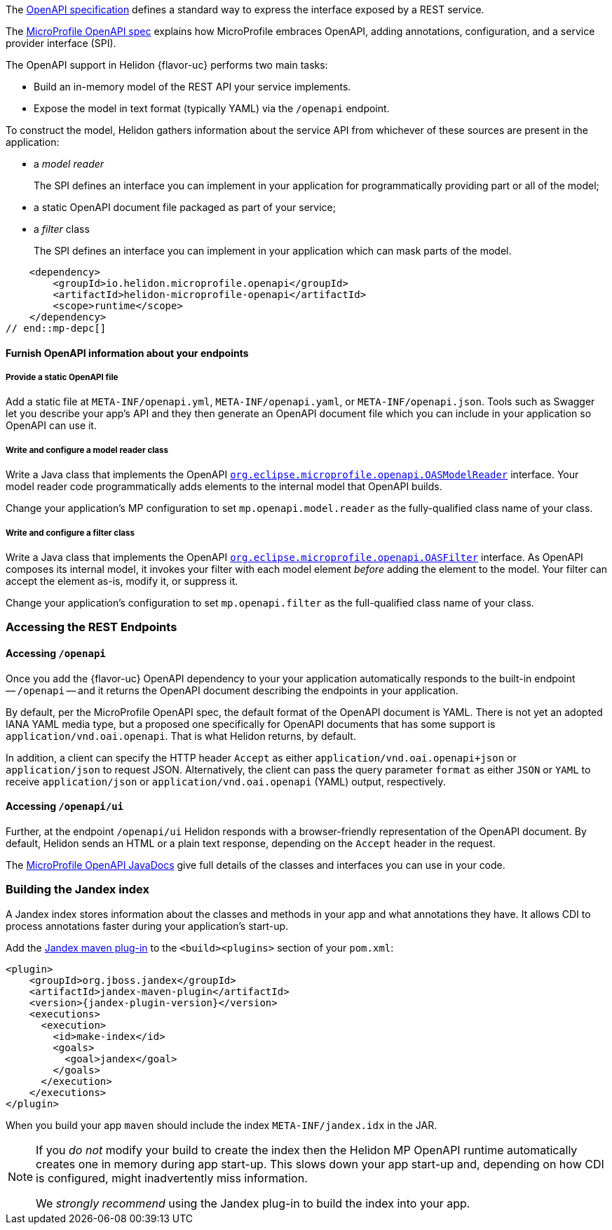 ///////////////////////////////////////////////////////////////////////////////

    Copyright (c) 2022 Oracle and/or its affiliates.

    Licensed under the Apache License, Version 2.0 (the "License");
    you may not use this file except in compliance with the License.
    You may obtain a copy of the License at

        http://www.apache.org/licenses/LICENSE-2.0

    Unless required by applicable law or agreed to in writing, software
    distributed under the License is distributed on an "AS IS" BASIS,
    WITHOUT WARRANTIES OR CONDITIONS OF ANY KIND, either express or implied.
    See the License for the specific language governing permissions and
    limitations under the License.

///////////////////////////////////////////////////////////////////////////////

ifndef::rootdir[:rootdir: {docdir}/..]

// tag::overview[]
The link:{openapi-spec-url}[OpenAPI specification] defines a standard way to express the interface exposed by a REST service.

The link:{microprofile-open-api-spec-url}[MicroProfile OpenAPI spec] explains how MicroProfile embraces OpenAPI, adding annotations, configuration, and a service provider interface (SPI).

ifdef::mp-flavor[Helidon {flavor-uc} implements the MicroProfile OpenAPI specification.]
ifdef::se-flavor[OpenAPI support in Helidon {flavor-uc} draws its inspiration from MicroProfile OpenAPI but does not implement the spec because Helidon {flavor-uc} does not support annotations.]

The OpenAPI support in Helidon {flavor-uc} performs two main tasks:

* Build an in-memory model of the REST API your service implements.
* Expose the model in text format (typically YAML) via the `/openapi` endpoint.

To construct the model, Helidon gathers information about the service API from whichever of these sources are present in the application:

* a _model reader_
+
The SPI defines an interface you can implement in your application for  programmatically providing part or all of the model;
* a static OpenAPI document file packaged as part of your service;
ifdef::mp-flavor[]
* OpenAPI annotations;
endif::[]
* a _filter_ class
+
The SPI defines an interface you can implement in your application which can mask parts of the model.


// end::overview[]

// tag::mp-depc[]
    <dependency>
        <groupId>io.helidon.microprofile.openapi</groupId>
        <artifactId>helidon-microprofile-openapi</artifactId>
        <scope>runtime</scope>
    </dependency>
// end::mp-depc[]

// tag::furnish-openapi-info[]

==== Furnish OpenAPI information about your endpoints
// It's a bit odd to intermix the SE and MP content in this common file this way.
// But I tried having a level 3 section in the SE file include a sequence of
// level 4 sections from here, and that led to errors with headers being out of sequence.
// With the entire level 3 section here and conditional text for SE and MP, AsciiDoctor is happy.
ifdef::se-flavor[]
OpenAPI support in Helidon SE largely follows the link:{microprofile-open-api-spec-url}[MicroProfile OpenAPI spec].
But because Helidon SE does not process annotations, your application supplies data for the OpenAPI model in the other ways listed earlier.
endif::[]

ifdef::mp-flavor[]
Helidon MP OpenAPI combines information from all of the following sources as it
builds its in-memory model of your application's API. It constructs the OpenAPI
document from this internal model. Your application can use one or more of these
techniques.

===== Annotate the endpoints in your app
You can add MicroProfile OpenAPI annotations to the endpoints in your source code.
These annotations allow the Helidon MP OpenAPI runtime to discover the endpoints
and information about them via CDI at app start-up.

Here is one of the endpoints, annotated for OpenAPI, from the example mentioned earlier:

[source,java]
----
@GET
@Operation(summary = "Returns a generic greeting", // <1>
        description = "Greets the user generically")
@APIResponse(description = "Simple JSON containing the greeting", // <2>
        content = @Content(mediaType = "application/json",
                           schema = @Schema(implementation = GreetingMessage.class)))
@Produces(MediaType.APPLICATION_JSON)
public JsonObject getDefaultMessage() {...}
----
<1> `@Operation` gives information about this endpoint.
<2> `@APIResponse` describes the HTTP response and declares its media type and contents.

You can also define any request parameters the endpoint expects, although this
endpoint uses none.

This excerpt shows only a few annotations for illustration. The
link:{helidon-github-tree-url}/examples/microprofile/openapi-basic[Helidon MP OpenAPI example] illustrates more,
and the link:{microprofile-open-api-spec-url}[MicroProfile OpenAPI spec] describes them all.

===== Provide a static OpenAPI file
Add a static file at `META-INF/openapi.yml`, `META-INF/openapi.yaml`,
or `META-INF/openapi.json`. Tools such as Swagger let you describe your app's API
and they then generate an OpenAPI document file which you can include in your application
so OpenAPI can use it.

===== Write and configure a model reader class
Write a Java class that implements the OpenAPI
link:{microprofile-open-api-javadoc-url}/OASModelReader.html[`org.eclipse.microprofile.openapi.OASModelReader`] interface. Your
model reader code programmatically adds elements to the internal model that OpenAPI
builds.

endif::[]

===== Provide a static OpenAPI file
Add a static file at `META-INF/openapi.yml`, `META-INF/openapi.yaml`,
or `META-INF/openapi.json`. Tools such as Swagger let you describe your app's API
and they then generate an OpenAPI document file which you can include in your application
so OpenAPI can use it.

===== Write and configure a model reader class
Write a Java class that implements the OpenAPI
link:{microprofile-open-api-javadoc-url}/OASModelReader.html[`org.eclipse.microprofile.openapi.OASModelReader`] interface. Your
model reader code programmatically adds elements to the internal model that OpenAPI
builds.

Change your application's MP configuration to set `mp.openapi.model.reader` as the
fully-qualified class name of your class.

===== Write and configure a filter class
Write a Java class that implements the OpenAPI
link:{microprofile-open-api-javadoc-url}/OASFilter.html[`org.eclipse.microprofile.openapi.OASFilter`] interface.
As OpenAPI composes its internal model, it invokes your filter with each
model element _before_ adding the element to the model. Your filter can
accept the element as-is, modify it, or suppress it.

Change your application's configuration to set `mp.openapi.filter` as the full-qualified
class name of your class.

// end::furnish-openapi-info[]

// tag::usage-access-endpoint[]
=== Accessing the REST Endpoints
==== Accessing `/openapi`
Once you add the {flavor-uc} OpenAPI dependency to your
ifdef::mp-flavor[project,]
ifdef::se-flavor[project and add code to create the `OpenAPISupport` object to your routing,]
your application automatically responds to the built-in endpoint --
`/openapi` -- and it returns the OpenAPI document describing the endpoints
in your application.

By default, per the MicroProfile OpenAPI spec, the default format of the OpenAPI document is YAML.
There is not yet an adopted IANA YAML media type, but a proposed one specifically
for OpenAPI documents that has some support is `application/vnd.oai.openapi`.
That is what Helidon returns, by default.

In addition, a client can specify the HTTP header `Accept` as either `application/vnd.oai.openapi+json` or
`application/json` to request JSON. Alternatively, the client can pass the query parameter `format` as either `JSON`
or `YAML` to receive `application/json` or `application/vnd.oai.openapi` (YAML) output, respectively.

==== Accessing `/openapi/ui`
Further, at the endpoint `/openapi/ui` Helidon responds with a browser-friendly representation of the OpenAPI document. By default, Helidon sends an HTML or a plain text response, depending on the `Accept` header in the request.

// end::usage-access-endpoint[]

// tag::api[]
ifdef::mp-flavor[]
The link:{microprofile-open-api-spec-url}[MicroProfile OpenAPI specification] gives a listing and brief examples of the annotations you can add to your code to convey OpenAPI information.
endif::[]

The link:{microprofile-open-api-javadoc-base-url}[MicroProfile OpenAPI JavaDocs] give full details of the
ifdef::mp-flavor[annotations and the other]
classes and interfaces you can use in your code.
ifdef::se-flavor[]
Remember that, although the JavaDocs describe annotations, Helidon {flavor-uc} does not support them.
endif::[]

// end::api[]


// tag::additional-building-jandex[]

=== Building the Jandex index

A Jandex index stores information about the classes and methods in your app and
what annotations they have. It allows CDI to process annotations faster during your
application's start-up.

Add the link:https://github.com/wildfly/jandex-maven-plugin[Jandex maven plug-in] to the `<build><plugins>`
section of your `pom.xml`:

[source,xml,subs="attributes+"]
----
<plugin>
    <groupId>org.jboss.jandex</groupId>
    <artifactId>jandex-maven-plugin</artifactId>
    <version>{jandex-plugin-version}</version>
    <executions>
      <execution>
        <id>make-index</id>
        <goals>
          <goal>jandex</goal>
        </goals>
      </execution>
    </executions>
</plugin>
----
When you build your app `maven` should include the index `META-INF/jandex.idx` in
the JAR.

[NOTE]
====
If you _do not_ modify your build to create
the index then the Helidon MP OpenAPI runtime automatically creates one in memory during
app start-up. This slows down your app start-up and, depending on how CDI is
configured, might inadvertently miss information.

We _strongly recommend_ using the Jandex plug-in to build the index into your app.
====
// end::additional-building-jandex[]